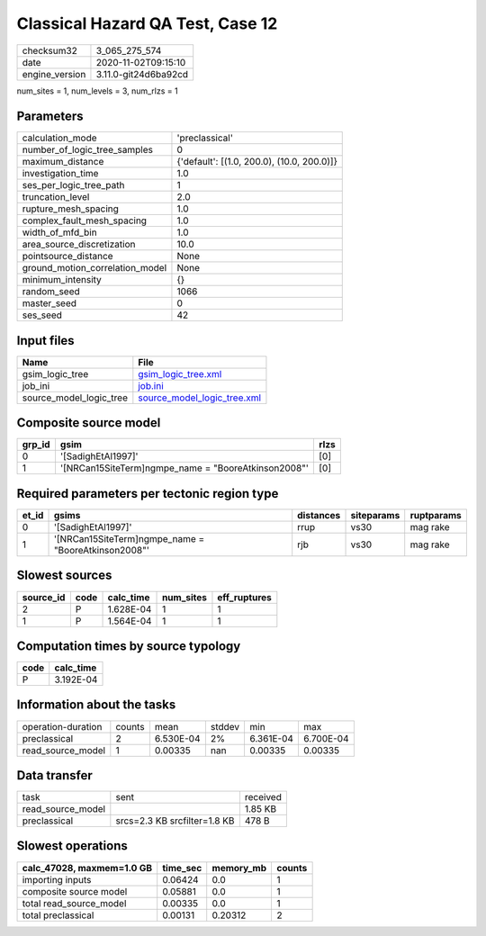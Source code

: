Classical Hazard QA Test, Case 12
=================================

============== ====================
checksum32     3_065_275_574       
date           2020-11-02T09:15:10 
engine_version 3.11.0-git24d6ba92cd
============== ====================

num_sites = 1, num_levels = 3, num_rlzs = 1

Parameters
----------
=============================== ==========================================
calculation_mode                'preclassical'                            
number_of_logic_tree_samples    0                                         
maximum_distance                {'default': [(1.0, 200.0), (10.0, 200.0)]}
investigation_time              1.0                                       
ses_per_logic_tree_path         1                                         
truncation_level                2.0                                       
rupture_mesh_spacing            1.0                                       
complex_fault_mesh_spacing      1.0                                       
width_of_mfd_bin                1.0                                       
area_source_discretization      10.0                                      
pointsource_distance            None                                      
ground_motion_correlation_model None                                      
minimum_intensity               {}                                        
random_seed                     1066                                      
master_seed                     0                                         
ses_seed                        42                                        
=============================== ==========================================

Input files
-----------
======================= ============================================================
Name                    File                                                        
======================= ============================================================
gsim_logic_tree         `gsim_logic_tree.xml <gsim_logic_tree.xml>`_                
job_ini                 `job.ini <job.ini>`_                                        
source_model_logic_tree `source_model_logic_tree.xml <source_model_logic_tree.xml>`_
======================= ============================================================

Composite source model
----------------------
====== ==================================================== ====
grp_id gsim                                                 rlzs
====== ==================================================== ====
0      '[SadighEtAl1997]'                                   [0] 
1      '[NRCan15SiteTerm]\ngmpe_name = "BooreAtkinson2008"' [0] 
====== ==================================================== ====

Required parameters per tectonic region type
--------------------------------------------
===== ==================================================== ========= ========== ==========
et_id gsims                                                distances siteparams ruptparams
===== ==================================================== ========= ========== ==========
0     '[SadighEtAl1997]'                                   rrup      vs30       mag rake  
1     '[NRCan15SiteTerm]\ngmpe_name = "BooreAtkinson2008"' rjb       vs30       mag rake  
===== ==================================================== ========= ========== ==========

Slowest sources
---------------
========= ==== ========= ========= ============
source_id code calc_time num_sites eff_ruptures
========= ==== ========= ========= ============
2         P    1.628E-04 1         1           
1         P    1.564E-04 1         1           
========= ==== ========= ========= ============

Computation times by source typology
------------------------------------
==== =========
code calc_time
==== =========
P    3.192E-04
==== =========

Information about the tasks
---------------------------
================== ====== ========= ====== ========= =========
operation-duration counts mean      stddev min       max      
preclassical       2      6.530E-04 2%     6.361E-04 6.700E-04
read_source_model  1      0.00335   nan    0.00335   0.00335  
================== ====== ========= ====== ========= =========

Data transfer
-------------
================= ============================ ========
task              sent                         received
read_source_model                              1.85 KB 
preclassical      srcs=2.3 KB srcfilter=1.8 KB 478 B   
================= ============================ ========

Slowest operations
------------------
========================= ======== ========= ======
calc_47028, maxmem=1.0 GB time_sec memory_mb counts
========================= ======== ========= ======
importing inputs          0.06424  0.0       1     
composite source model    0.05881  0.0       1     
total read_source_model   0.00335  0.0       1     
total preclassical        0.00131  0.20312   2     
========================= ======== ========= ======